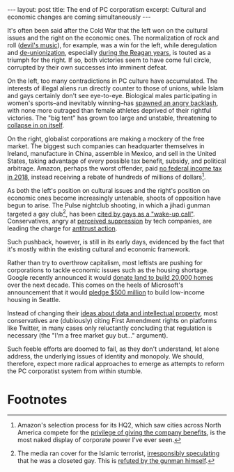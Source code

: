 #+OPTIONS: toc:nil num:nil

#+BEGIN_EXPORT html
---
layout: post
title: The end of PC corporatism
excerpt: Cultural and economic changes are coming simultaneously
---
#+END_EXPORT

It's often been said after the Cold War that the left won on the cultural issues and the right on the economic ones. The normalization of rock and roll ([[http://religiondispatches.org/the-devils-music-how-christians-inspired-condemned-and-embraced-rock-n-roll/][devil's music]]), for example, was a win for the left, while deregulation and [[https://www.cbsnews.com/news/union-membership-declined-in-2018/][de-unionization]], especially [[https://www.politico.com/story/2017/08/05/reagan-fires-11-000-striking-air-traffic-controllers-aug-5-1981-241252][during the Reagan years]], is touted as a triumph for the right. If so, both victories seem to have come full circle, corrupted by their own successes into imminent defeat.

On the left, too many contradictions in PC culture have accumulated. The interests of illegal aliens run directly counter to those of unions, while Islam and gays certainly don't see eye-to-eye. Biological males participating in women's sports--and inevitably winning--has [[https://people.com/sports/usa-powerlifters-vote-transgender-competitors-ban/][spawned an angry backlash]], with none more outraged than female athletes deprived of their rightful victories. The "big tent" has grown too large and unstable, threatening to [[https://www.wsj.com/articles/democrats-smear-democrats-11563232018][collapse in on itself]].

On the right, globalist corporations are making a mockery of the free market. The biggest such companies can headquarter themselves in Ireland, manufacture in China, assemble in Mexico, and sell in the United States, taking advantage of every possible tax benefit, subsidy, and political arbitrage. Amazon, perhaps the worst offender, paid [[https://www.cnbc.com/2019/04/03/why-amazon-paid-no-federal-income-tax.html][no federal income tax in 2018]], instead receiving a rebate of hundreds of millions of dollars[fn:1].

As both the left's position on cultural issues and the right's position on economic ones become increasingly untenable, shoots of opposition have begun to arise. The Pulse nightclub shooting, in which a jihadi gunman targeted a gay club[fn:2], has been [[https://www.youtube.com/watch?v=xcbrc7Ugc6Y][cited by gays as a "wake-up call"]].  Conservatives, angry at [[https://thefederalist.com/2019/06/19/heres-conservatives-can-defeat-big-tech-censorship/][perceived suppression]] by tech companies, are leading the charge for [[https://www.theverge.com/2019/7/24/20726371/facebook-ftc-antitrust-earnings-q2-2019-privacy-regulation-mark-zuckerberg][antitrust action]].

Such pushback, however, is still in its early days, evidenced by the fact that it's mostly within the existing cultural and economic framework.

Rather than try to overthrow capitalism, most leftists are pushing for corporations to tackle economic issues such as the housing shortage. Google recently announced it would [[https://sf.curbed.com/2019/6/18/18683888/google-homes-amount-construction-homes-billion-housing-tech][donate land to build 20,000 homes]] over the next decade. This comes on the heels of Microsoft's announcement that it would [[https://www.cnet.com/news/microsoft-pledges-500m-to-build-homes-in-seattle/][pledge $500 million]] to build low-income housing in Seattle.

Instead of changing their [[http://www.tianxiangxiong.com/2018/04/08/the-road-to-cyber-serfdom.html][ideas about data and intellectual property]], most conservatives are (dubiously) citing First Amendment rights on platforms like Twitter, in many cases only reluctantly concluding that regulation is necessary (the "I'm a free market guy but..." argument).

Such feeble efforts are doomed to fail, as they don't understand, let alone address, the underlying issues of identity and monopoly. We should, therefore, expect more radical approaches to emerge as attempts to reform the PC corporatist system from within stumble.

* Footnotes

[fn:1] Amazon's selection process for its HQ2, which saw cities across North America compete for the [[https://www.citylab.com/equity/2018/05/the-hypocrisy-of-amazons-hq2-process/560072/][privilege of giving the company benefits]], is the most naked display of corporate power I've ever seen.

[fn:2] The media ran cover for the Islamic terrorist, [[https://www.telegraph.co.uk/news/2016/06/14/orlando-gunman-was-a-regular-at-lgbt-nightclub-pulse-before-atta/][irresponsibly speculating]] that he was a closeted gay. This is [[https://www.thestranger.com/slog/2018/04/05/26009169/trial-reveals-the-pulse-shooting-wasnt-about-homophobia-it-was-about-us-foreign-policy][refuted by the gunman himself]].

